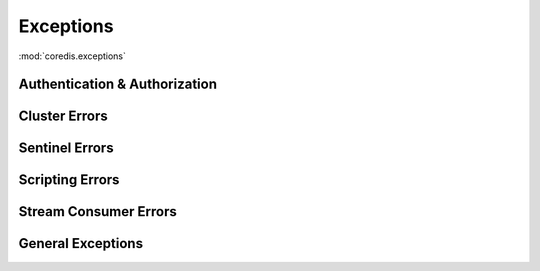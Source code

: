 Exceptions
----------

:mod:`coredis.exceptions`

Authentication & Authorization
^^^^^^^^^^^^^^^^^^^^^^^^^^^^^^

.. autoexception:: coredis.exceptions.AuthenticationFailureError
   :no-inherited-members:
.. autoexception:: coredis.exceptions.AuthenticationRequiredError
   :no-inherited-members:
.. autoexception:: coredis.exceptions.AuthorizationError
   :no-inherited-members:

Cluster Errors
^^^^^^^^^^^^^^
.. autoexception:: coredis.exceptions.AskError
   :no-inherited-members:
.. autoexception:: coredis.exceptions.ClusterCrossSlotError
   :no-inherited-members:
.. autoexception:: coredis.exceptions.ClusterDownError
   :no-inherited-members:
.. autoexception:: coredis.exceptions.ClusterError
   :no-inherited-members:
.. autoexception:: coredis.exceptions.ClusterResponseError
   :no-inherited-members:
.. autoexception:: coredis.exceptions.ClusterRoutingError
   :no-inherited-members:
.. autoexception:: coredis.exceptions.ClusterTransactionError
   :no-inherited-members:
.. autoexception:: coredis.exceptions.MovedError
   :no-inherited-members:
.. autoexception:: coredis.exceptions.RedisClusterException
   :no-inherited-members:
.. autoexception:: coredis.exceptions.TryAgainError
   :no-inherited-members:

Sentinel Errors
^^^^^^^^^^^^^^^
.. autoexception:: coredis.exceptions.PrimaryNotFoundError
   :no-inherited-members:
.. autoexception:: coredis.exceptions.ReplicaNotFoundError
   :no-inherited-members:

Scripting Errors
^^^^^^^^^^^^^^^^
.. autoexception:: coredis.exceptions.NoScriptError
   :no-inherited-members:
.. autoexception:: coredis.exceptions.FunctionError
   :no-inherited-members:
.. autoexception:: coredis.exceptions.NotBusyError
   :no-inherited-members:


Stream Consumer Errors
^^^^^^^^^^^^^^^^^^^^^^
.. autoexception:: coredis.exceptions.StreamConsumerInitializationError
   :no-inherited-members:
.. autoexception:: coredis.exceptions.StreamDuplicateConsumerGroupError
   :no-inherited-members:

General Exceptions
^^^^^^^^^^^^^^^^^^^
.. autoexception:: coredis.exceptions.BusyLoadingError
   :no-inherited-members:
.. autoexception:: coredis.exceptions.CommandSyntaxError
   :no-inherited-members:
.. autoexception:: coredis.exceptions.CommandNotSupportedError
   :no-inherited-members:
.. autoexception:: coredis.exceptions.ModuleCommandNotSupportedError
   :no-inherited-members:
.. autoexception:: coredis.exceptions.ConnectionError
   :no-inherited-members:
.. autoexception:: coredis.exceptions.DataError
   :no-inherited-members:
.. autoexception:: coredis.exceptions.ExecAbortError
   :no-inherited-members:
.. autoexception:: coredis.exceptions.InvalidResponse
   :no-inherited-members:
.. autoexception:: coredis.exceptions.LockError
   :no-inherited-members:
.. autoexception:: coredis.exceptions.LockAcquisitionError
   :no-inherited-members:
.. autoexception:: coredis.exceptions.LockReleaseError
   :no-inherited-members:
.. autoexception:: coredis.exceptions.LockExtensionError
   :no-inherited-members:
.. autoexception:: coredis.exceptions.NoKeyError
   :no-inherited-members:
.. autoexception:: coredis.exceptions.PersistenceError
   :no-inherited-members:
.. autoexception:: coredis.exceptions.PubSubError
   :no-inherited-members:
.. autoexception:: coredis.exceptions.ReadOnlyError
   :no-inherited-members:
.. autoexception:: coredis.exceptions.RedisError
   :no-inherited-members:
.. autoexception:: coredis.exceptions.ReplicationError
   :no-inherited-members:
.. autoexception:: coredis.exceptions.ResponseError
   :no-inherited-members:
.. autoexception:: coredis.exceptions.TimeoutError
   :no-inherited-members:
.. autoexception:: coredis.exceptions.UnblockedError
   :no-inherited-members:
.. autoexception:: coredis.exceptions.WatchError
   :no-inherited-members:
